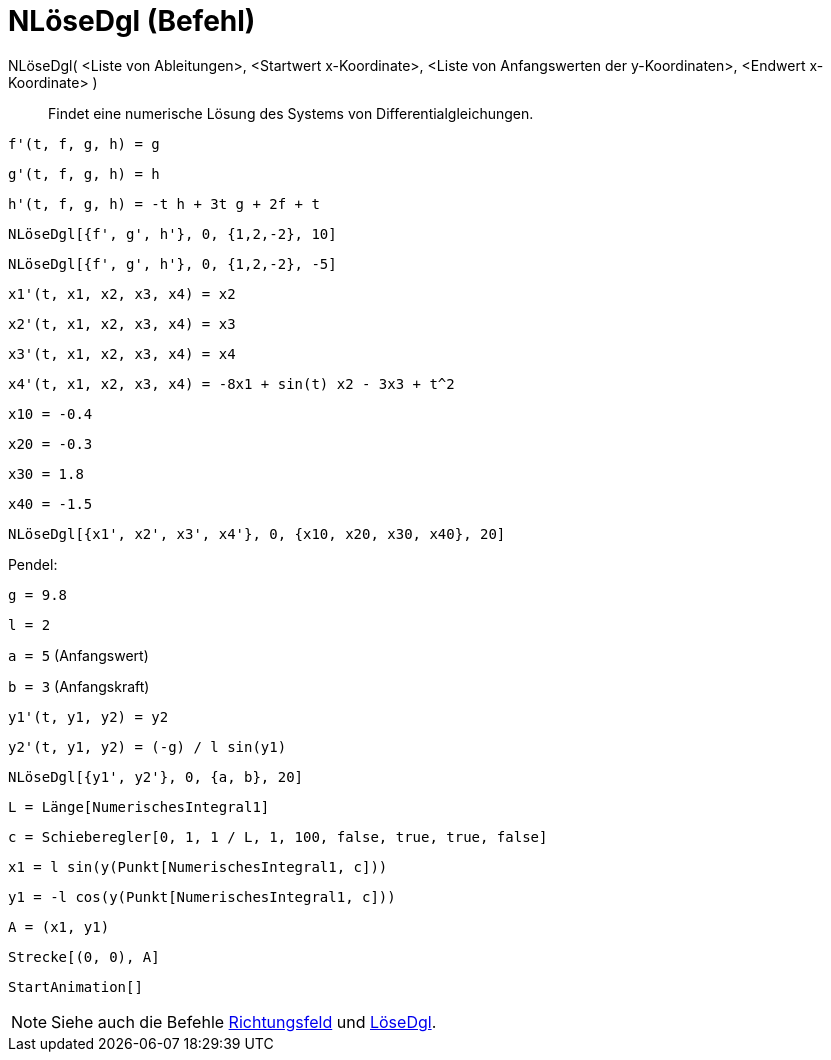 = NLöseDgl (Befehl)
:page-en: commands/NSolveODE
ifdef::env-github[:imagesdir: /de/modules/ROOT/assets/images]

NLöseDgl( <Liste von Ableitungen>, <Startwert x-Koordinate>, <Liste von Anfangswerten der y-Koordinaten>, <Endwert x-Koordinate> )::
  Findet eine numerische Lösung des Systems von Differentialgleichungen.

[EXAMPLE]
====

`++f'(t, f, g, h) = g ++`

`++g'(t, f, g, h) = h++`

`++h'(t, f, g, h) = -t h + 3t g + 2f + t++`

`++NLöseDgl[{f', g', h'}, 0, {1,2,-2}, 10]++`

`++NLöseDgl[{f', g', h'}, 0, {1,2,-2}, -5]++`

====

[EXAMPLE]
====

`++x1'(t, x1, x2, x3, x4) = x2++`

`++x2'(t, x1, x2, x3, x4) = x3++`

`++x3'(t, x1, x2, x3, x4) = x4++`

`++x4'(t, x1, x2, x3, x4) = -8x1 + sin(t) x2 - 3x3 + t^2++`

`++x10 = -0.4++`

`++x20 = -0.3++`

`++x30 = 1.8++`

`++x40 = -1.5++`

`++NLöseDgl[{x1', x2', x3', x4'}, 0, {x10, x20, x30, x40}, 20]++`

====

[EXAMPLE]
====

Pendel:

`++g = 9.8++`

`++l = 2++`

`++a = 5++` (Anfangswert)

`++b = 3++` (Anfangskraft)

`++y1'(t, y1, y2) = y2++`

`++y2'(t, y1, y2) = (-g) / l sin(y1) ++`

`++NLöseDgl[{y1', y2'}, 0, {a, b}, 20] ++`

`++L = Länge[NumerischesIntegral1]  ++`

`++c = Schieberegler[0, 1, 1 / L, 1, 100, false, true, true, false] ++`

`++x1 = l sin(y(Punkt[NumerischesIntegral1, c])) ++`

`++y1 = -l cos(y(Punkt[NumerischesIntegral1, c])) ++`

`++A = (x1, y1) ++`

`++Strecke[(0, 0), A]++`

`++StartAnimation[]++`

====

[NOTE]
====

Siehe auch die Befehle xref:/commands/Richtungsfeld.adoc[Richtungsfeld] und xref:/commands/LöseDgl.adoc[LöseDgl].

====
